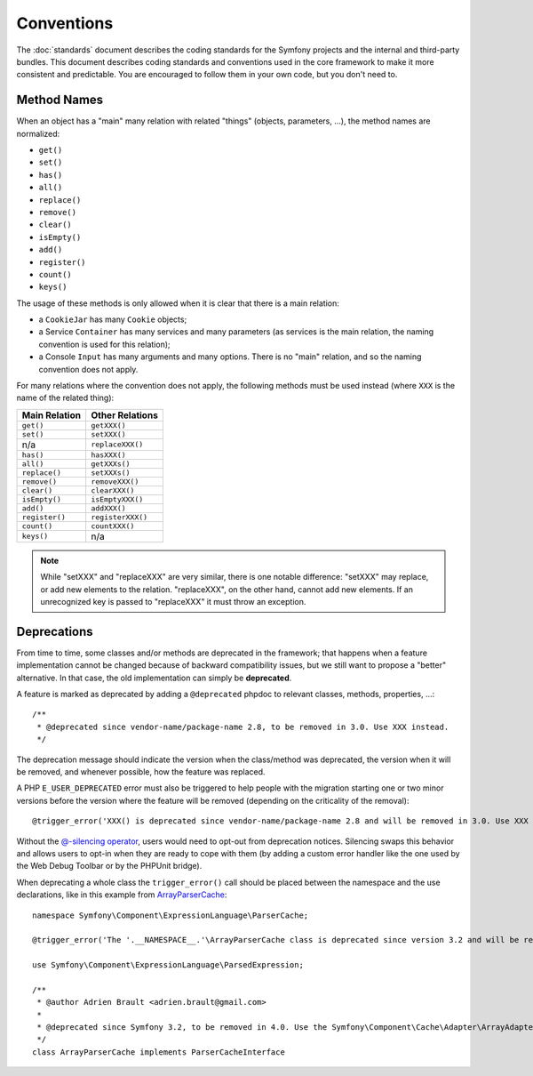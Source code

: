 Conventions
===========

The :doc:`standards` document describes the coding standards for the Symfony
projects and the internal and third-party bundles. This document describes
coding standards and conventions used in the core framework to make it more
consistent and predictable. You are encouraged to follow them in your own
code, but you don't need to.

Method Names
------------

When an object has a "main" many relation with related "things"
(objects, parameters, ...), the method names are normalized:

* ``get()``
* ``set()``
* ``has()``
* ``all()``
* ``replace()``
* ``remove()``
* ``clear()``
* ``isEmpty()``
* ``add()``
* ``register()``
* ``count()``
* ``keys()``

The usage of these methods is only allowed when it is clear that there
is a main relation:

* a ``CookieJar`` has many ``Cookie`` objects;

* a Service ``Container`` has many services and many parameters (as services
  is the main relation, the naming convention is used for this relation);

* a Console ``Input`` has many arguments and many options. There is no "main"
  relation, and so the naming convention does not apply.

For many relations where the convention does not apply, the following methods
must be used instead (where ``XXX`` is the name of the related thing):

+----------------+-------------------+
| Main Relation  | Other Relations   |
+================+===================+
| ``get()``      | ``getXXX()``      |
+----------------+-------------------+
| ``set()``      | ``setXXX()``      |
+----------------+-------------------+
| n/a            | ``replaceXXX()``  |
+----------------+-------------------+
| ``has()``      | ``hasXXX()``      |
+----------------+-------------------+
| ``all()``      | ``getXXXs()``     |
+----------------+-------------------+
| ``replace()``  | ``setXXXs()``     |
+----------------+-------------------+
| ``remove()``   | ``removeXXX()``   |
+----------------+-------------------+
| ``clear()``    | ``clearXXX()``    |
+----------------+-------------------+
| ``isEmpty()``  | ``isEmptyXXX()``  |
+----------------+-------------------+
| ``add()``      | ``addXXX()``      |
+----------------+-------------------+
| ``register()`` | ``registerXXX()`` |
+----------------+-------------------+
| ``count()``    | ``countXXX()``    |
+----------------+-------------------+
| ``keys()``     | n/a               |
+----------------+-------------------+

.. note::

    While "setXXX" and "replaceXXX" are very similar, there is one notable
    difference: "setXXX" may replace, or add new elements to the relation.
    "replaceXXX", on the other hand, cannot add new elements. If an unrecognized
    key is passed to "replaceXXX" it must throw an exception.

.. _contributing-code-conventions-deprecations:

Deprecations
------------

From time to time, some classes and/or methods are deprecated in the
framework; that happens when a feature implementation cannot be changed
because of backward compatibility issues, but we still want to propose a
"better" alternative. In that case, the old implementation can simply be
**deprecated**.

A feature is marked as deprecated by adding a ``@deprecated`` phpdoc to
relevant classes, methods, properties, ...::

    /**
     * @deprecated since vendor-name/package-name 2.8, to be removed in 3.0. Use XXX instead.
     */

The deprecation message should indicate the version when the class/method was
deprecated, the version when it will be removed, and whenever possible, how
the feature was replaced.

A PHP ``E_USER_DEPRECATED`` error must also be triggered to help people with
the migration starting one or two minor versions before the version where the
feature will be removed (depending on the criticality of the removal)::

    @trigger_error('XXX() is deprecated since vendor-name/package-name 2.8 and will be removed in 3.0. Use XXX instead.', E_USER_DEPRECATED);

Without the `@-silencing operator`_, users would need to opt-out from deprecation
notices. Silencing swaps this behavior and allows users to opt-in when they are
ready to cope with them (by adding a custom error handler like the one used by
the Web Debug Toolbar or by the PHPUnit bridge).

.. _`@-silencing operator`: https://php.net/manual/en/language.operators.errorcontrol.php

When deprecating a whole class the ``trigger_error()`` call should be placed
between the namespace and the use declarations, like in this example from
`ArrayParserCache`_::

    namespace Symfony\Component\ExpressionLanguage\ParserCache;

    @trigger_error('The '.__NAMESPACE__.'\ArrayParserCache class is deprecated since version 3.2 and will be removed in 4.0. Use the Symfony\Component\Cache\Adapter\ArrayAdapter class instead.', E_USER_DEPRECATED);

    use Symfony\Component\ExpressionLanguage\ParsedExpression;

    /**
     * @author Adrien Brault <adrien.brault@gmail.com>
     *
     * @deprecated since Symfony 3.2, to be removed in 4.0. Use the Symfony\Component\Cache\Adapter\ArrayAdapter class instead.
     */
    class ArrayParserCache implements ParserCacheInterface

.. _`ArrayParserCache`: https://github.com/symfony/symfony/blob/3.2/src/Symfony/Component/ExpressionLanguage/ParserCache/ArrayParserCache.php
